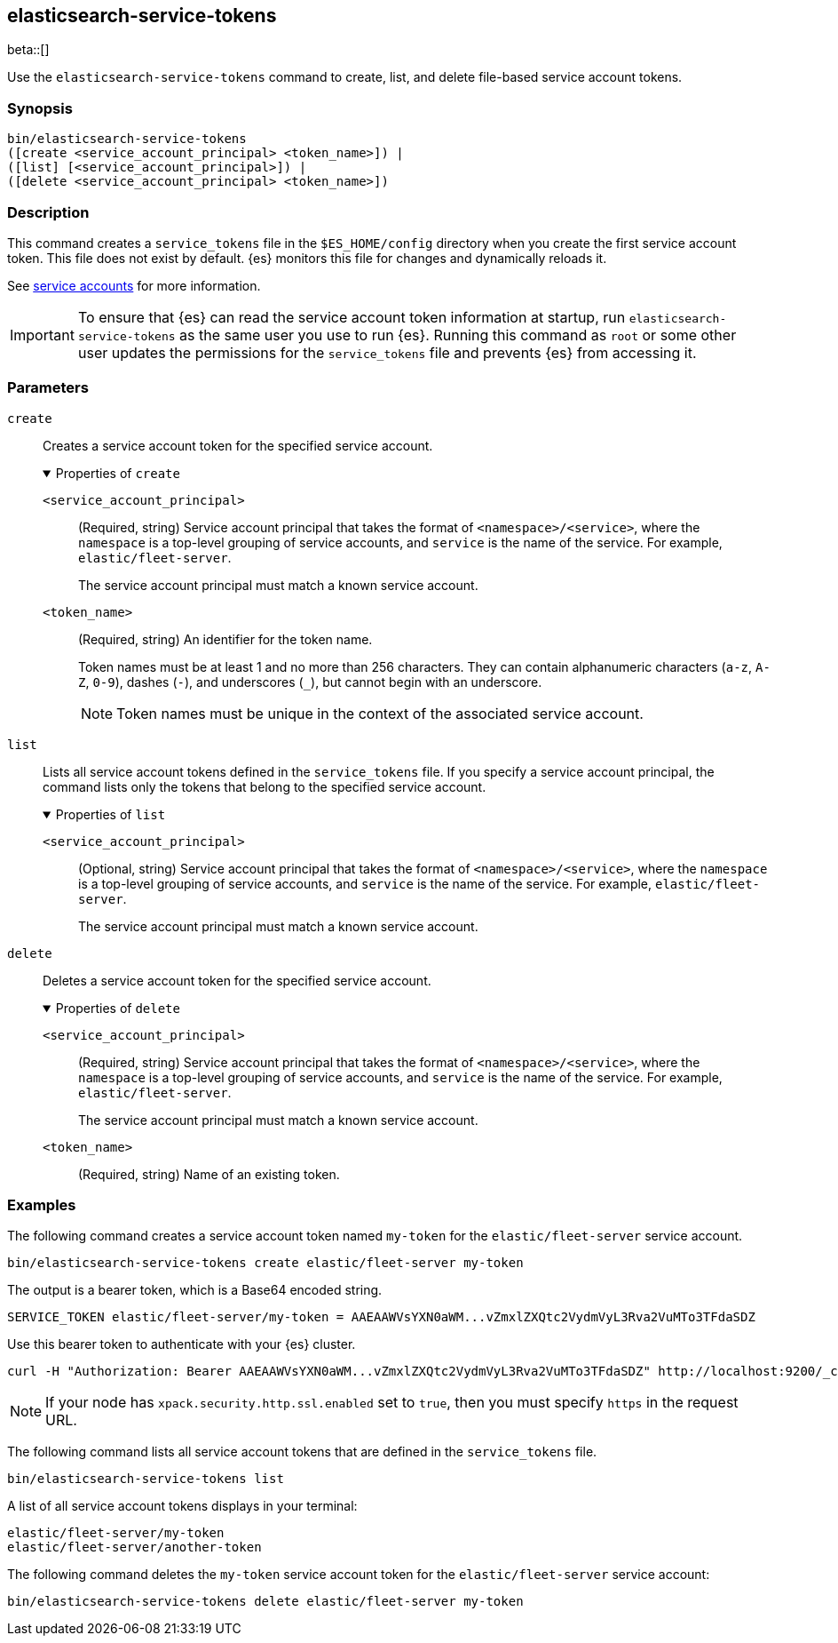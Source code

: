 [role="xpack"]
[testenv="gold+"]
[[service-tokens-command]]
== elasticsearch-service-tokens

beta::[]

Use the `elasticsearch-service-tokens` command to create, list, and delete file-based service account tokens.

[discrete]
=== Synopsis

[source,shell]
----
bin/elasticsearch-service-tokens
([create <service_account_principal> <token_name>]) |
([list] [<service_account_principal>]) |
([delete <service_account_principal> <token_name>])
----

[discrete]
=== Description
This command creates a `service_tokens` file in the `$ES_HOME/config` directory
when you create the first service account token. This file does not exist by
default. {es} monitors this file for changes and dynamically reloads it.

See <<service-accounts,service accounts>> for more information.

IMPORTANT: To ensure that {es} can read the service account token information at
startup, run `elasticsearch-service-tokens` as the same user you use to run
{es}. Running this command as `root` or some other user updates the permissions
for the `service_tokens` file and prevents {es} from accessing it.

[discrete]
[[service-tokens-command-parameters]]
=== Parameters

`create`::
Creates a service account token for the specified service account.
+
.Properties of `create`
[%collapsible%open]
====
`<service_account_principal>`:::
(Required, string) Service account principal that takes the format of
`<namespace>/<service>`, where the `namespace` is a top-level grouping of
service accounts, and `service` is the name of the service. For example, `elastic/fleet-server`.
+
The service account principal must match a known service account.

`<token_name>`:::
(Required, string) An identifier for the token name.
+
--
Token names must be at least 1 and no more than 256 characters. They can contain
alphanumeric characters (`a-z`, `A-Z`, `0-9`), dashes (`-`), and underscores
(`_`), but cannot begin with an underscore.

NOTE: Token names must be unique in the context of the associated service
account.
--
====

`list`::
Lists all service account tokens defined in the `service_tokens` file. If you
specify a service account principal, the command lists only the tokens that
belong to the specified service account.
+
.Properties of `list`
[%collapsible%open]
====
`<service_account_principal>`:::
(Optional, string) Service account principal that takes the format of
`<namespace>/<service>`, where the `namespace` is a top-level grouping of
service accounts, and `service` is the name of the service. For example, `elastic/fleet-server`.
+
The service account principal must match a known service account.
====

`delete`::
Deletes a service account token for the specified service account.
+
.Properties of `delete`
[%collapsible%open]
====
`<service_account_principal>`:::
(Required, string) Service account principal that takes the format of
`<namespace>/<service>`, where the `namespace` is a top-level grouping of
service accounts, and `service` is the name of the service. For example, `elastic/fleet-server`.
+
The service account principal must match a known service account.
====

`<token_name>`:::
(Required, string) Name of an existing token.

[discrete]
=== Examples

The following command creates a service account token named `my-token` for
the `elastic/fleet-server` service account.

[source,shell]
----
bin/elasticsearch-service-tokens create elastic/fleet-server my-token
----

The output is a bearer token, which is a Base64 encoded string.

[source,shell]
----
SERVICE_TOKEN elastic/fleet-server/my-token = AAEAAWVsYXN0aWM...vZmxlZXQtc2VydmVyL3Rva2VuMTo3TFdaSDZ
----

Use this bearer token to authenticate with your {es} cluster.

[source,shell]
----
curl -H "Authorization: Bearer AAEAAWVsYXN0aWM...vZmxlZXQtc2VydmVyL3Rva2VuMTo3TFdaSDZ" http://localhost:9200/_cluster/health
----
// NOTCONSOLE

NOTE: If your node has `xpack.security.http.ssl.enabled` set to `true`, then
you must specify `https` in the request URL.

The following command lists all service account tokens that are defined in the
`service_tokens` file.

[source,shell]
----
bin/elasticsearch-service-tokens list
----

A list of all service account tokens displays in your terminal:

[source,txt]
----
elastic/fleet-server/my-token
elastic/fleet-server/another-token
----

The following command deletes the `my-token` service account token for the
`elastic/fleet-server` service account:

[source,shell]
----
bin/elasticsearch-service-tokens delete elastic/fleet-server my-token
----
